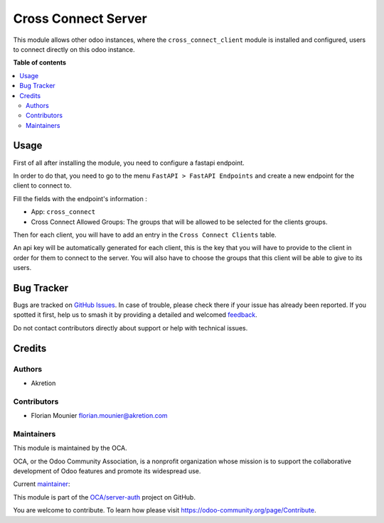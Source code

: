 ====================
Cross Connect Server
====================

.. 
   !!!!!!!!!!!!!!!!!!!!!!!!!!!!!!!!!!!!!!!!!!!!!!!!!!!!
   !! This file is generated by oca-gen-addon-readme !!
   !! changes will be overwritten.                   !!
   !!!!!!!!!!!!!!!!!!!!!!!!!!!!!!!!!!!!!!!!!!!!!!!!!!!!
   !! source digest: sha256:9b79c5d9a0171f9fec42f09049c6d1cbb817a7fd4337a229574e06473cbe74c2
   !!!!!!!!!!!!!!!!!!!!!!!!!!!!!!!!!!!!!!!!!!!!!!!!!!!!

.. |badge1| image:: https://img.shields.io/badge/maturity-Beta-yellow.png
    :target: https://odoo-community.org/page/development-status
    :alt: Beta
.. |badge2| image:: https://img.shields.io/badge/licence-AGPL--3-blue.png
    :target: http://www.gnu.org/licenses/agpl-3.0-standalone.html
    :alt: License: AGPL-3
.. |badge3| image:: https://img.shields.io/badge/github-OCA%2Fserver--auth-lightgray.png?logo=github
    :target: https://github.com/OCA/server-auth/tree/16.0/cross_connect_server
    :alt: OCA/server-auth
.. |badge4| image:: https://img.shields.io/badge/weblate-Translate%20me-F47D42.png
    :target: https://translation.odoo-community.org/projects/server-auth-16-0/server-auth-16-0-cross_connect_server
    :alt: Translate me on Weblate
.. |badge5| image:: https://img.shields.io/badge/runboat-Try%20me-875A7B.png
    :target: https://runboat.odoo-community.org/builds?repo=OCA/server-auth&target_branch=16.0
    :alt: Try me on Runboat

|badge1| |badge2| |badge3| |badge4| |badge5|

This module allows other odoo instances, where the
``cross_connect_client`` module is installed and configured, users to
connect directly on this odoo instance.

**Table of contents**

.. contents::
   :local:

Usage
=====

First of all after installing the module, you need to configure a
fastapi endpoint.

In order to do that, you need to go to the menu
``FastAPI > FastAPI Endpoints`` and create a new endpoint for the client
to connect to.

Fill the fields with the endpoint's information :

- App: ``cross_connect``
- Cross Connect Allowed Groups: The groups that will be allowed to be
  selected for the clients groups.

Then for each client, you will have to add an entry in the
``Cross Connect Clients`` table.

An api key will be automatically generated for each client, this is the
key that you will have to provide to the client in order for them to
connect to the server. You will also have to choose the groups that this
client will be able to give to its users.

Bug Tracker
===========

Bugs are tracked on `GitHub Issues <https://github.com/OCA/server-auth/issues>`_.
In case of trouble, please check there if your issue has already been reported.
If you spotted it first, help us to smash it by providing a detailed and welcomed
`feedback <https://github.com/OCA/server-auth/issues/new?body=module:%20cross_connect_server%0Aversion:%2016.0%0A%0A**Steps%20to%20reproduce**%0A-%20...%0A%0A**Current%20behavior**%0A%0A**Expected%20behavior**>`_.

Do not contact contributors directly about support or help with technical issues.

Credits
=======

Authors
-------

* Akretion

Contributors
------------

- Florian Mounier florian.mounier@akretion.com

Maintainers
-----------

This module is maintained by the OCA.

.. image:: https://odoo-community.org/logo.png
   :alt: Odoo Community Association
   :target: https://odoo-community.org

OCA, or the Odoo Community Association, is a nonprofit organization whose
mission is to support the collaborative development of Odoo features and
promote its widespread use.

.. |maintainer-paradoxxxzero| image:: https://github.com/paradoxxxzero.png?size=40px
    :target: https://github.com/paradoxxxzero
    :alt: paradoxxxzero

Current `maintainer <https://odoo-community.org/page/maintainer-role>`__:

|maintainer-paradoxxxzero| 

This module is part of the `OCA/server-auth <https://github.com/OCA/server-auth/tree/16.0/cross_connect_server>`_ project on GitHub.

You are welcome to contribute. To learn how please visit https://odoo-community.org/page/Contribute.
